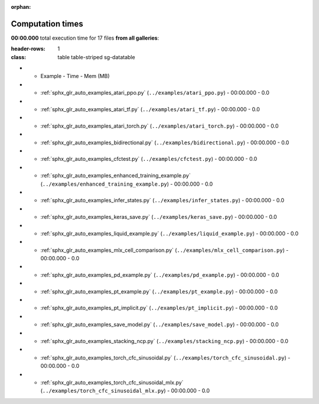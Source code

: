 
:orphan:

.. _sphx_glr_sg_execution_times:

Computation times
=================
**00:00.000** total execution time for 17 files **from all galleries**:

.. container::

.. raw:: html

    <style scoped>
    <link href="https://cdnjs.cloudflare.com/ajax/libs/twitter-bootstrap/5.3.0/css/bootstrap.min.css" rel="stylesheet" />
    <link href="https://cdn.datatables.net/1.13.6/css/dataTables.bootstrap5.min.css" rel="stylesheet" />
    </style>
    <script src="https://code.jquery.com/jquery-3.7.0.js"></script>
    <script src="https://cdn.datatables.net/1.13.6/js/jquery.dataTables.min.js"></script>
    <script src="https://cdn.datatables.net/1.13.6/js/dataTables.bootstrap5.min.js"></script>
    <script type="text/javascript" class="init">
    $(document).ready( function () {
        $('table.sg-datatable').DataTable({order: [[1, 'desc']]});
    } );
    </script>

.. list-table::
:header-rows: 1
:class: table table-striped sg-datatable

* - Example
    - Time
    - Mem (MB)
* - :ref:`sphx_glr_auto_examples_atari_ppo.py` (``../examples/atari_ppo.py``)
    - 00:00.000
    - 0.0
* - :ref:`sphx_glr_auto_examples_atari_tf.py` (``../examples/atari_tf.py``)
    - 00:00.000
    - 0.0
* - :ref:`sphx_glr_auto_examples_atari_torch.py` (``../examples/atari_torch.py``)
    - 00:00.000
    - 0.0
* - :ref:`sphx_glr_auto_examples_bidirectional.py` (``../examples/bidirectional.py``)
    - 00:00.000
    - 0.0
* - :ref:`sphx_glr_auto_examples_cfctest.py` (``../examples/cfctest.py``)
    - 00:00.000
    - 0.0
* - :ref:`sphx_glr_auto_examples_enhanced_training_example.py` (``../examples/enhanced_training_example.py``)
    - 00:00.000
    - 0.0
* - :ref:`sphx_glr_auto_examples_infer_states.py` (``../examples/infer_states.py``)
    - 00:00.000
    - 0.0
* - :ref:`sphx_glr_auto_examples_keras_save.py` (``../examples/keras_save.py``)
    - 00:00.000
    - 0.0
* - :ref:`sphx_glr_auto_examples_liquid_example.py` (``../examples/liquid_example.py``)
    - 00:00.000
    - 0.0
* - :ref:`sphx_glr_auto_examples_mlx_cell_comparison.py` (``../examples/mlx_cell_comparison.py``)
    - 00:00.000
    - 0.0
* - :ref:`sphx_glr_auto_examples_pd_example.py` (``../examples/pd_example.py``)
    - 00:00.000
    - 0.0
* - :ref:`sphx_glr_auto_examples_pt_example.py` (``../examples/pt_example.py``)
    - 00:00.000
    - 0.0
* - :ref:`sphx_glr_auto_examples_pt_implicit.py` (``../examples/pt_implicit.py``)
    - 00:00.000
    - 0.0
* - :ref:`sphx_glr_auto_examples_save_model.py` (``../examples/save_model.py``)
    - 00:00.000
    - 0.0
* - :ref:`sphx_glr_auto_examples_stacking_ncp.py` (``../examples/stacking_ncp.py``)
    - 00:00.000
    - 0.0
* - :ref:`sphx_glr_auto_examples_torch_cfc_sinusoidal.py` (``../examples/torch_cfc_sinusoidal.py``)
    - 00:00.000
    - 0.0
* - :ref:`sphx_glr_auto_examples_torch_cfc_sinusoidal_mlx.py` (``../examples/torch_cfc_sinusoidal_mlx.py``)
    - 00:00.000
    - 0.0
